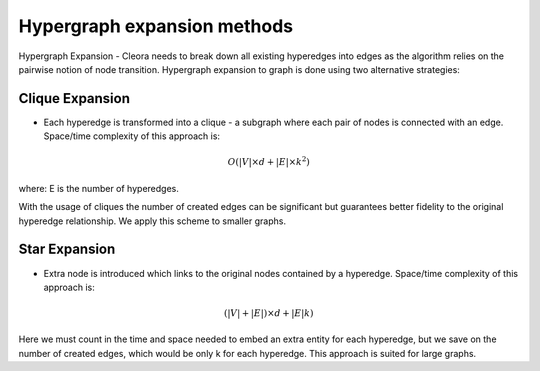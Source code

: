 .. _algorithms:

Hypergraph expansion methods
============================================================= 

Hypergraph Expansion - Cleora needs to break down all existing hyperedges into edges as the algorithm relies on the pairwise notion of node transition. Hypergraph expansion to graph is done using two alternative strategies:

Clique Expansion
---------------------------

- Each hyperedge is transformed into a clique - a subgraph where each pair of nodes is connected with an edge. Space/time complexity of this approach is:
.. math::

   O(|V| \times d + |E| \times k^2) 

where: E is the number of hyperedges. 

With the usage of cliques the number of created edges can be significant but guarantees better fidelity to the original hyperedge relationship. We apply this scheme to smaller graphs.

Star Expansion
---------------------------
- Extra node is introduced which links to the original nodes contained by a hyperedge. Space/time complexity of this approach is:
.. math::

   (|V|+|E|) \times d + |E|k)

Here we must count in the time and space needed to embed an extra entity for each hyperedge, but we save on the number of created edges, which would be only k for each hyperedge. This approach is suited for large graphs.
